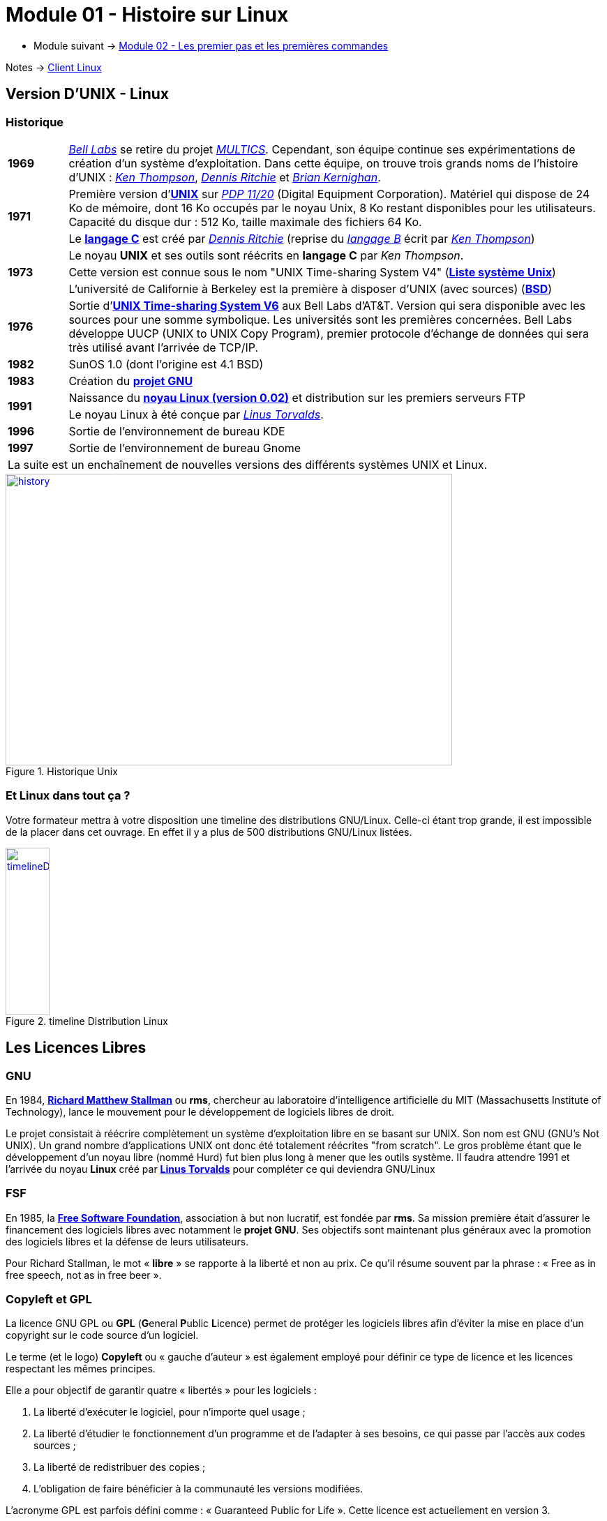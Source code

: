= Module 01 - Histoire sur Linux
:navtitle: Histoire sur Linux

* Module suivant -> xref:tssr2023/module-03/premier-pas.adoc[Module 02 - Les premier pas et les premières commandes]

Notes -> xref:notes:eni-tssr:client-linux.adoc[Client Linux]

== Version D'UNIX - Linux

=== Historique

[cols="10,~",grid=none,frame=none]
|===

| *1969* | link:https://fr.wikipedia.org/wiki/Laboratoires_Bell[_Bell Labs_] se retire du projet link:https://fr.wikipedia.org/wiki/Multics[_MULTICS_]. Cependant, son équipe continue ses expérimentations de création d’un système d’exploitation. Dans cette équipe, on trouve trois grands noms de l'histoire d'UNIX : link:https://fr.wikipedia.org/wiki/Ken_Thompson[_Ken Thompson_], link:https://fr.wikipedia.org/wiki/Dennis_Ritchie[_Dennis Ritchie_] et link:https://fr.wikipedia.org/wiki/Brian_Kernighan[_Brian Kernighan_]. 

.2+| *1971* | Première version d'link:https://fr.wikipedia.org/wiki/Unix[*UNIX*] sur link:https://en.wikipedia.org/wiki/PDP-11[_PDP 11/20_] (Digital Equipment Corporation). Matériel qui dispose de 24 Ko de mémoire, dont 16 Ko occupés par le noyau Unix, 8 Ko restant disponibles pour les utilisateurs. Capacité du disque dur : 512 Ko, taille maximale des fichiers 64 Ko. 
<| Le link:https://en.wikipedia.org/wiki/C_(programming_language)[*langage C*] est créé par link:https://fr.wikipedia.org/wiki/Dennis_Ritchie[_Dennis Ritchie_] (reprise du link:https://en.wikipedia.org/wiki/B_(programming_language)[_langage B_] écrit par link:https://fr.wikipedia.org/wiki/Ken_Thompson[_Ken Thompson_]) 
.3+| *1973* | Le noyau *UNIX* et ses outils sont réécrits en *langage C* par _Ken Thompson_. 
| Cette version est connue sous le nom "UNIX Time-sharing System V4" (link:https://en.wikipedia.org/wiki/List_of_Unix_systems[*Liste système Unix*])
|L'université de Californie à Berkeley est la première à disposer d’UNIX (avec sources) (link:https://en.wikipedia.org/wiki/Berkeley_Software_Distribution[*BSD*])

| *1976* | Sortie d’link:https://en.wikipedia.org/wiki/Version_6_Unix[*UNIX Time-sharing System V6*] aux Bell Labs d'AT&T. Version qui sera disponible avec les sources pour une somme symbolique. Les universités sont les premières concernées. Bell Labs développe UUCP (UNIX to UNIX Copy Program), premier protocole d'échange de données qui sera très utilisé avant l'arrivée de TCP/IP. 

| *1982* | SunOS 1.0 (dont l'origine est 4.1 BSD)

| *1983* | Création du link:https://en.wikipedia.org/wiki/GNU_Project[*projet GNU*]

.2+| *1991* | Naissance du link:https://en.wikipedia.org/wiki/Linux_kernel[*noyau Linux (version 0.02)*] et distribution sur les premiers serveurs FTP 
| Le noyau Linux à été conçue par link:https://en.wikipedia.org/wiki/Linus_Torvalds[_Linus Torvalds_].

| *1996* | Sortie de l'environnement de bureau KDE 

| *1997* | Sortie de l'environnement de bureau Gnome 

2.+| La suite est un enchaînement de nouvelles versions des différents systèmes UNIX et Linux. 
|===

.Historique Unix
:var-imageUnixHistory: https://upload.wikimedia.org/wikipedia/commons/7/77/Unix_history-simple.svg

image::{var-imageUnixHistory}[history,640,418, link={var-imageUnixHistory}]

=== Et Linux dans tout ça ?

Votre formateur mettra à votre disposition une timeline des distributions GNU/Linux. Celle-ci étant trop grande, il est impossible de la placer dans cet ouvrage. En effet il y a plus de 500 distributions GNU/Linux listées. 


:var-imageTimelineDistributionLinux: https://upload.wikimedia.org/wikipedia/commons/1/1b/Linux_Distribution_Timeline.svg

.timeline Distribution Linux
image::{var-imageTimelineDistributionLinux}[timelineDistributionLinux, 63, 240, link={var-imageTimelineDistributionLinux}]

== Les Licences Libres

=== GNU

En 1984, link:https://fr.wikipedia.org/wiki/Richard_Stallman[*Richard Matthew Stallman*] ou *rms*, chercheur au laboratoire d'intelligence artificielle du MIT (Massachusetts Institute of Technology), lance le mouvement pour le développement de logiciels libres de droit. 

Le projet consistait à réécrire complètement un système d'exploitation libre en se basant sur UNIX. Son nom est GNU (GNU's Not UNIX). Un grand nombre d'applications UNIX ont donc été totalement réécrites "from scratch". Le gros problème étant que le développement d'un noyau libre (nommé Hurd) fut bien plus long à mener que les outils système. 
Il faudra attendre 1991 et l'arrivée du noyau *Linux* créé par link:https://en.wikipedia.org/wiki/Linus_Torvalds[*Linus Torvalds*] pour compléter ce qui deviendra GNU/Linux

=== FSF

En 1985, la link:https://fr.wikipedia.org/wiki/Free_Software_Foundation[*Free Software Foundation*], association à but non lucratif, est fondée par *rms*. Sa mission première était d’assurer le financement des logiciels libres avec notamment le *projet GNU*. Ses objectifs sont maintenant plus généraux avec la promotion des logiciels libres et la défense de leurs utilisateurs. 

Pour Richard Stallman, le mot « *libre* » se rapporte à la liberté et non au prix. Ce qu’il résume souvent par la phrase : « Free as in free speech, not as in free beer ». 

=== Copyleft et GPL

La licence GNU GPL ou *GPL* (**G**eneral **P**ublic **L**icence) permet de protéger les logiciels libres afin d'éviter la mise en place d'un copyright sur le code source d'un logiciel.  

Le terme (et le logo) *Copyleft* ou « gauche d’auteur » est également employé pour définir ce type de licence et les licences respectant les mêmes principes.  

Elle a pour objectif de garantir quatre « libertés » pour les logiciels : 

1. La liberté d'exécuter le logiciel, pour n'importe quel usage ;
2. La liberté d'étudier le fonctionnement d'un programme et de l'adapter à ses besoins, ce qui passe par l'accès aux codes sources ;
3. La liberté de redistribuer des copies ;
4. L'obligation de faire bénéficier à la communauté les versions modifiées.

L'acronyme GPL est parfois défini comme : « Guaranteed Public for Life ». Cette licence est actuellement en version 3. 

=== Et les autres ?

Il existe un très grand nombre de licences acceptées par les distributions respectant les bases de la licence libre : Apache, BSD, CeCILL, Creative Commons, WTFPL, … 

Vous pourrez trouver une liste d'exemples utilisés par la distribution Fedora sur ce site : 

https://fedoraproject.org/wiki/Licensing:Main?rd=Licensing#SoftwareLicenses 


== Qu'est-ce qu'un système d'exploitation ?

=== Généralité

Un système d'exploitation est un programme ou un ensemble de programmes qui est chargé de gérer les ressources matérielles (périphériques, mémoires…) d'un ordinateur et de les mettre à disposition des utilisateurs. 

Quelques exemples : 

* Systèmes propriétaires:
** GCOS (Bull)
** MPE (HP)
** OS400 (IBM)
* Système ouvert mono poste, mono tâche (micro)
** DOS
* Système ouvert multi-poste, multi-tâche, multi-plateforme
** UNIX, GNU/Linux, Windows, OS-X

=== Composantes

.différente couche d'un OS
image::tssr2023/module-03/historique/03.png[01.png]

==== Le noyau Unix

Le noyau UNIX est le programme principal du système. Il est généré à l'installation et relié en cas de modification de configuration matérielle. 

Son rôle est de : 

* Gérer les ressources d'un ordinateur à travers la couche logicielle (périphériques, mémoire …)
* Ordonnancer les différentes tâches (processus)
* Mettre ces ressources à la disposition des utilisateurs

Dans un sens plus large, on entend souvent par noyau UNIX, le noyau lui-même ainsi que l'ensemble des programmes essentiels au système. 

=== Les Languages SHELL

Une commande est une suite de mots séparés par des espaces. Le premier mot est le nom de la commande, les éventuels mots suivants sont les *arguments*. Sous UNIX, cet ensemble de mots est analysé et interprété par un programme appelé Shell (interpréteur de commandes). 

Attention ! Le Shell différencie les majuscules et les minuscules (sensible à la casse). 

Un Shell peut être assimilé à un langage. Assez complet, il permet la déclaration de structures de contrôles (alternatives et répétitives) et la manipulation de variables. Il est possible d'enregistrer des ensembles de commandes dans des fichiers de commandes appelés scripts Shell. Les commandes ainsi créées disposent des mêmes caractéristiques que les commandes système. 

Un Shell traite les informations entrées ou à restituer sous forme de flux. Par défaut, le Shell lit une commande à partir du flux nommé *stdin* (correspondant au clavier), écrit le résultat sur le flux *stdout* (l'écran) et écrit les éventuelles erreurs sur le flux *stderr* (également l'écran). Ces trois flux peuvent être remplacés par un fichier ordinaire ou un fichier spécial (périphérique) grâce au mécanisme de redirections d'entrée/sortie. 

== Syntaxe des commandes

L'utilisation de la ligne de commande impose le respect de certaines règles, sans lesquelles il n'est pas possible d'utiliser correctement le système. 

La manière habituelle de lancer une commande est de taper le nom de la commande suivie des options, puis des arguments selon les principes suivants :  

* La *commande* doit toujours être située en premier dans l'instruction
* Les options permettent de modifier le comportement par défaut de la commande

Elles sont généralement précédées du signe moins - ou plus + (ou --)

Elles peuvent être séparées par des espaces ou regroupées ensemble.

* Les arguments sont les éléments utiles à la commande, sinon indispensables. Certaines commandes n'ont pas besoin d'arguments, alors que pour d'autres ils seront obligatoires.
* La commande, les options et les arguments doivent être séparés par un espace

=== Commande Options Arguments

Quelques exemples:

.Commande simple sans option ni argument
[source,bash]
----
who
----

.Commande avec un argument
[source,bash]
----
ls /etc
----

.Commande avec une option et un argument
[source,bash]
----
head -n 5 /etc/nsswitch.conf
----

.Commande avec deux arguments
[source,bash]
----
cp /tmp/fic1 $HOME
----

.Commande avec quatre options (sans signe + ou -) et un argument d'option
[source,bash]
----
tar xzvf archive.tar.gz 
----

CAUTION: les systèmes UNIX respectent la casse, il faudra prendre garde à respecter les minuscules et les majuscules. 

image::tssr2023/module-03/historique/04.png[01.png]
image::tssr2023/module-03/historique/05.png[01.png]
image::tssr2023/module-03/historique/06.png[01.png]
image::tssr2023/module-03/historique/07.png[01.png]


== Sources

.source
[NOTE]
====
* 1 : https://fr.wikipedia.org/wiki/Laboratoires_Bell
====